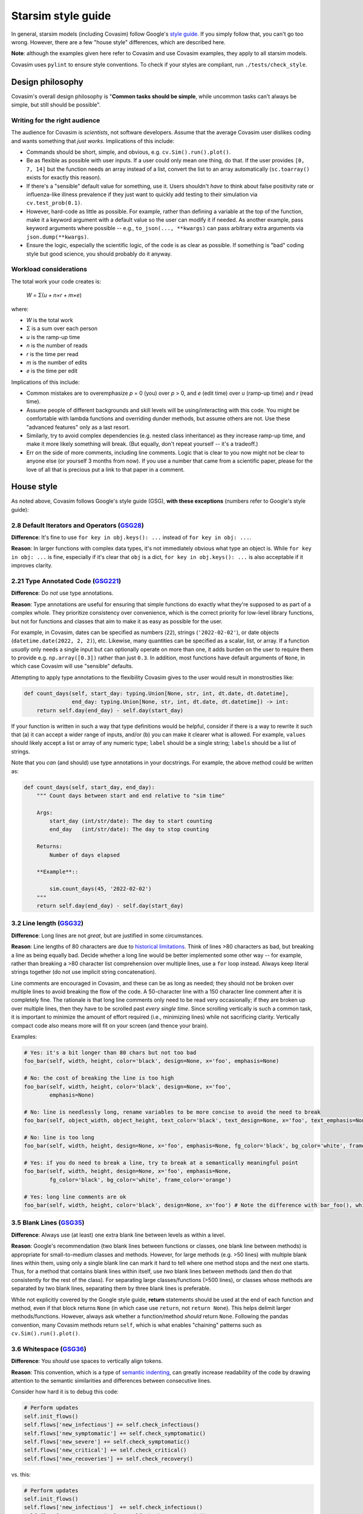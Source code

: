 ===================
Starsim style guide 
===================

In general, starsim models (including Covasim) follow Google's `style guide <https://google.github.io/styleguide/pyguide.html>`_. If you simply follow that, you can't go too wrong. However, there are a few "house style" differences, which are described here.

**Note**: although the examples given here refer to Covasim and use Covasim examples, they apply to all starsim models.

Covasim uses ``pylint`` to ensure style conventions. To check if your styles are compliant, run ``./tests/check_style``.



Design philosophy
=================

Covasim's overall design philosophy is "**Common tasks should be simple**, while uncommon tasks can't always be simple, but still should be possible".


Writing for the right audience
------------------------------

The audience for Covasim is *scientists*, not software developers. Assume that the average Covasim user dislikes coding and wants something that *just works*. Implications of this include:

- Commands should be short, simple, and obvious, e.g. ``cv.Sim().run().plot()``.
- Be as flexible as possible with user inputs. If a user could only mean one thing, do that. If the user provides ``[0, 7, 14]`` but the function needs an array instead of a list, convert the list to an array automatically (``sc.toarray()`` exists for exactly this reason).
- If there's a "sensible" default value for something, use it. Users shouldn't *have* to think about false positivity rate or influenza-like illness prevalence if they just want to quickly add testing to their simulation via ``cv.test_prob(0.1)``.
- However, hard-code as little as possible. For example, rather than defining a variable at the top of the function, make it a keyword argument with a default value so the user can modify it if needed. As another example, pass keyword arguments where possible -- e.g., ``to_json(..., **kwargs)`` can pass arbitrary extra arguments via ``json.dump(**kwargs)``.
- Ensure the logic, especially the scientific logic, of the code is as clear as possible. If something is "bad" coding style but good science, you should probably do it anyway. 


Workload considerations
-----------------------

The total work your code creates is:

    *W* = Σ(*u + n×r + m×e*)

where:

- *W* is the total work
- Σ is a sum over each person
- *u* is the ramp-up time
- *n* is the number of reads
- *r* is the time per read
- *m* is the number of edits
- *e* is the time per edit

Implications of this include:

- Common mistakes are to overemphasize *p* = 0 (you) over *p* > 0, and *e* (edit time) over *u* (ramp-up time) and *r* (read time). 
- Assume people of different backgrounds and skill levels will be using/interacting with this code. You might be comfortable with lambda functions and overriding dunder methods, but assume others are not. Use these "advanced features" only as a last resort.
- Similarly, try to avoid complex dependencies (e.g. nested class inheritance) as they increase ramp-up time, and make it more likely something will break. (But equally, don't repeat yourself -- it's a tradeoff.)
- Err on the side of more comments, including line comments. Logic that is clear to you now might not be clear to anyone else (or yourself 3 months from now). If you use a number that came from a scientific paper, please for the love of all that is precious put a link to that paper in a comment.



House style
===========

As noted above, Covasim follows Google's style guide (GSG), **with these exceptions** (numbers refer to Google's style guide):



2.8 Default Iterators and Operators (`GSG28 <https://google.github.io/styleguide/pyguide.html#28-default-iterators-and-operators>`_)
------------------------------------------------------------------------------------------------------------------------------------

**Difference**: It's fine to use ``for key in obj.keys(): ...`` instead of ``for key in obj: ...``.

**Reason**: In larger functions with complex data types, it's not immediately obvious what type an object is. While ``for key in obj: ...`` is fine, especially if it's clear that ``obj`` is a dict, ``for key in obj.keys(): ...`` is also acceptable if it improves clarity.



2.21 Type Annotated Code (`GSG221 <https://google.github.io/styleguide/pyguide.html#221-type-annotated-code>`_)
---------------------------------------------------------------------------------------------------------------

**Difference**: Do *not* use type annotations.

**Reason**: Type annotations are useful for ensuring that simple functions do exactly what they're supposed to as part of a complex whole. They prioritize consistency over convenience, which is the correct priority for low-level library functions, but not for functions and classes that aim to make it as easy as possible for the user. 

For example, in Covasim, dates can be specified as numbers (``22``), strings (``'2022-02-02'``), or date objects (``datetime.date(2022, 2, 2)``), etc. Likewise, many quantities can be specified as a scalar, list, or array. If a function *usually* only needs a single input but can optionally operate on more than one, it adds burden on the user to require them to provide e.g. ``np.array([0.3])`` rather than just ``0.3``. In addition, most functions have default arguments of ``None``, in which case Covasim will use "sensible" defaults.

Attempting to apply type annotations to the flexibility Covasim gives to the user would result in monstrosities like:

.. code-block:: python

    def count_days(self, start_day: typing.Union[None, str, int, dt.date, dt.datetime],
                   end_day: typing.Union[None, str, int, dt.date, dt.datetime]) -> int:
        return self.day(end_day) - self.day(start_day)

If your function is written in such a way that type definitions would be helpful, consider if there is a way to rewrite it such that (a) it can accept a wider range of inputs, and/or (b) you can make it clearer what is allowed. For example, ``values`` should likely accept a list or array of any numeric type; ``label`` should be a single string; ``labels`` should be a list of strings.

Note that you *can* (and should) use type annotations in your docstrings. For example, the above method could be written as:

.. code-block:: python

    def count_days(self, start_day, end_day):
        """ Count days between start and end relative to "sim time"

        Args:
            start_day (int/str/date): The day to start counting
            end_day   (int/str/date): The day to stop counting

        Returns:
            Number of days elapsed

        **Example**::
        
            sim.count_days(45, '2022-02-02')
        """
        return self.day(end_day) - self.day(start_day)



3.2 Line length (`GSG32 <https://google.github.io/styleguide/pyguide.html#32-line-length>`_)
--------------------------------------------------------------------------------------------

**Difference**: Long lines are not *great*, but are justified in some circumstances.

**Reason**: Line lengths of 80 characters are due to `historical limitations <https://en.wikipedia.org/wiki/Characters_per_line>`_. Think of lines >80 characters as bad, but breaking a line as being equally bad. Decide whether a long line would be better implemented some other way -- for example, rather than breaking a >80 character list comprehension over multiple lines, use a ``for`` loop instead. Always keep literal strings together (do not use implicit string concatenation).

Line comments are encouraged in Covasim, and these can be as long as needed; they should not be broken over multiple lines to avoid breaking the flow of the code. A 50-character line with a 150 character line comment after it is completely fine. The rationale is that long line comments only need to be read very occasionally; if they are broken up over multiple lines, then they have to be scrolled past *every single time*. Since scrolling vertically is such a common task, it is important to minimize the amount of effort required (i.e., minimizing lines) while not sacrificing clarity. Vertically compact code also means more will fit on your screen (and thence your brain).

Examples:

.. code-block:: python

    # Yes: it's a bit longer than 80 chars but not too bad
    foo_bar(self, width, height, color='black', design=None, x='foo', emphasis=None)

    # No: the cost of breaking the line is too high
    foo_bar(self, width, height, color='black', design=None, x='foo',
            emphasis=None)

    # No: line is needlessly long, rename variables to be more concise to avoid the need to break
    foo_bar(self, object_width, object_height, text_color='black', text_design=None, x='foo', text_emphasis=None)

    # No: line is too long
    foo_bar(self, width, height, design=None, x='foo', emphasis=None, fg_color='black', bg_color='white', frame_color='orange')

    # Yes: if you do need to break a line, try to break at a semantically meaningful point
    foo_bar(self, width, height, design=None, x='foo', emphasis=None,
            fg_color='black', bg_color='white', frame_color='orange')

    # Yes: long line comments are ok
    foo_bar(self, width, height, color='black', design=None, x='foo') # Note the difference with bar_foo(), which does not perform the opposite operation



3.5 Blank Lines (`GSG35 <https://google.github.io/styleguide/pyguide.html#35-blank-lines>`_)
--------------------------------------------------------------------------------------------

**Difference**: Always use (at least) one extra blank line between levels as within a level.

**Reason**: Google's recommendation (two blank lines between functions or classes, one blank line between methods) is appropriate for small-to-medium classes and methods. However, for large methods (e.g. >50 lines) with multiple blank lines within them, using only a single blank line can mark it hard to tell where one method stops and the next one starts. Thus, for a method that contains blank lines within itself, use *two* blank lines between methods (and then do that consistently for the rest of the class). For separating large classes/functions (>500 lines), or classes whose methods are separated by two blank lines, separating them by three blank lines is preferable.

While not explicitly covered by the Google style guide, **return** statements should be used at the end of each function and method, even if that block returns ``None`` (in which case use ``return``, not ``return None``). This helps delimit larger methods/functions. However, always ask whether a function/method *should* return ``None``. Following the pandas convention, many Covasim methods return ``self``, which is what enables "chaining" patterns such as ``cv.Sim().run().plot()``.



3.6 Whitespace (`GSG36 <https://google.github.io/styleguide/pyguide.html#36-whitespace>`_)
------------------------------------------------------------------------------------------

**Difference**: You *should* use spaces to vertically align tokens.

**Reason**: This convention, which is a type of `semantic indenting <https://gist.github.com/androidfred/66873faf9f0b76f595b5e3ea3537a97c>`_, can greatly increase readability of the code by drawing attention to the semantic similarities and differences between consecutive lines.

Consider how hard it is to debug this code:

.. code-block:: python

    # Perform updates
    self.init_flows()
    self.flows['new_infectious'] += self.check_infectious()
    self.flows['new_symptomatic'] += self.check_symptomatic()
    self.flows['new_severe'] += self.check_symptomatic()
    self.flows['new_critical'] += self.check_critical()
    self.flows['new_recoveries'] += self.check_recovery()

vs. this:

.. code-block:: python

    # Perform updates
    self.init_flows()
    self.flows['new_infectious']  += self.check_infectious()
    self.flows['new_symptomatic'] += self.check_symptomatic()
    self.flows['new_severe']      += self.check_symptomatic()
    self.flows['new_critical']    += self.check_critical()
    self.flows['new_recoveries']  += self.check_recovery()

In the second case, the typo (repeated ``check_symptomatic()``)  immediately jumps out, whereas in the first case, it requires careful scanning of each line.

Vertically aligned code blocks also make it easier to edit code using editors that allow multiline editing (e.g., `Sublime <https://www.sublimetext.com/>`_). However, use your judgement -- there are cases where it does more harm than good, especially if the block is small, or if egregious amounts of whitespace would need to be used to achieve alignment:

.. code-block:: python

    # Yes
    test_prob  = 0.1 # Per-day testing probability
    vax_prob   = 0.3 # Per-campaign vaccination probability
    trace_prob = 0.8 # Per-contact probability of being traced

    # Yes
    t = 0 # Start day
    omicron_vax_prob = dict(low=0.05, high=0.1) # Per-day probability of receiving Omicron vaccine

    # Hell no
    t                = 0                        # Start day
    omicron_vax_prob = dict(low=0.05, high=0.1) # Per-day probability of receiving Omicron vaccine



3.8.5 Block and Inline Comments (`GSG385 <https://google.github.io/styleguide/pyguide.html#385-block-and-inline-comments>`_)
----------------------------------------------------------------------------------------------------------------------------

**Difference**: Use either one or two spaces between code and a line comment.

**Reason**: The advice "Use two spaces to improve readability" dates back to the era when most code was viewed as plain text. Now that virtually all editors have syntax highlighting, it's no longer really necessary. There's nothing *wrong* with two spaces, but if it's easier to type one space, do it.



3.10 Strings (`GSG310 <https://google.github.io/styleguide/pyguide.html#310-strings>`_)
---------------------------------------------------------------------------------------

**Difference**: Always use f-strings or addition.

**Reason**: It's just nicer. Compared to ``'{}, {}'.format(first, second)`` or ``'%s, %s' % (first, second)``, ``f'{first}, {second}'`` is both shorter and clearer to read. However, use concatenation if it's simpler, e.g. ``third = first + second`` rather than ``third = f'{first}{second}'`` (because again, it's shorter and clearer).



3.13 Imports formatting (`GSG313 <https://google.github.io/styleguide/pyguide.html#313-imports-formatting>`_)
-------------------------------------------------------------------------------------------------------------

**Difference**: Group imports logically rather than alphabetically.

**Reason**: Covasim modules shouldn't need a long list of imports. Sort imports as in Google's style guide, but second-order sorting should be grouped by "level", e.g. low-level libraries first (e.g. file I/O), then high-level libraries last (e.g., plotting). For example:

.. code-block:: python

    import os
    import shutil
    import numpy as np
    import pandas as pd
    import pylab as pl
    import seaborn as sns
    from .covasim import defaults as cvd
    from .covasim import plotting as cvpl

Note the logical groupings -- standard library imports first, then numeric libraries, with Numpy coming before pandas since it's lower level; then external plotting libraries; and finally internal imports.

Note also the use of ``import pylab as pl`` instead of the more common ``import matplotlib.pyplot as plt``. These are functionally identical; the former is used simply because it is easier to type, but this convention may change to the more standard Matplotlib import in future.


3.14 Statements (`GSG314 <https://google.github.io/styleguide/pyguide.html#314-statements>`_)
---------------------------------------------------------------------------------------------

**Difference**: Multiline statements are *sometimes* OK.

**Reason**: Like with semantic indenting, sometimes it causes additional work to break up a simple block of logic vertically. However, use your judgement, and err on the side of Google's style guide. For example:

.. code-block:: python

    # Yes
    if foo: bar(foo)

    # Yes
    if foo:
        bar(foo)
    else:
        baz(foo)

    # Borderline
    if foo: bar(foo)
    else:   baz(foo)

    # Yes, but maybe rethink your life choices
    if   foo == 0: bar(foo)
    elif foo == 1: baz(foo)
    elif foo == 2: bat(foo)
    elif foo == 3: bam(foo)
    elif foo == 4: bak(foo)
    else:          zzz(foo)

    # No: definitely rethink your life choices
    if foo == 0:
        bar(foo)
    elif foo == 1:
        baz(foo)
    elif foo == 2:
        bat(foo)
    elif foo == 3:
        bam(foo)
    elif foo == 4:
        bak(foo)
    else:
        zzz(foo)

    # OK
    try:
        bar(foo)
    except:
        pass

    # Also OK
    try:    bar(foo)
    except: pass

    # No: too much whitespace and logic too hidden
    try:               bar(foo)
    except ValueError: baz(foo)



3.16 Naming (`GSG316 <https://google.github.io/styleguide/pyguide.html#316-naming>`_)
-------------------------------------------------------------------------------------

**Difference**: Names should be consistent with other libraries and with how the user interacts with the code.

**Reason**: Covasim interacts with other libraries, especially Numpy and Matplotlib, and should not redefine these libraries' names. For example, Google naming convention would prefer ``fig_size`` to ``figsize``, but Matplotlib uses ``figsize``, so this should also be the name preferred by Covasim. (This applies if the variable name is *only* used by source libraries. If it's used by both, e.g. ``start_day`` used both directly by Covasim and by ``sc.date()``, it's OK to use the Google style convention.)

If an object is technically a class but is used more like a function (e.g. ``cv.change_beta()``), it should be named as if it were a function. A class is "used like a function" if the user is not expected to interact with it after creation, as is the case with most interventions. Thus ``cv.BaseVaccinate`` is a class that is intended to be used *as a class* (primarily for subclassing). ``cv.vaccinate_prob()`` is also a class, but intended to be used like a function; ``cv.vaccinate()`` is a function which returns an instance of ``cv.vaccinate_prob`` or ``cv.vaccinate_num``. Because ``cv.vaccinate()`` and ``cv.vaccinate_prob()`` can be used interchangeably, they are named according to the same convention.

Names should be as short as they can be while being *memorable*. This is slightly less strict than being unambiguous. Think of it as: the meaning might not be clear solely from the variable name, but should be clear from the docstring and/or line comment, and from *that* point should be unambiguous. For example:

.. code-block:: python

    # Yes
    vax_prob = 0.3 # Per-campaign vaccination probability

    # Also OK (but be consistent!)
    vx_prob = 0.3 # Per-campaign vaccination probability

    # No, too verbose; many more characters but not much more information
    vaccination_probability = 0.3

    # No, not enough information to figure out what this is
    vp = 0.3

Underscores in variable names are generally preferred, but there are exceptions (e.g. ``figsize`` mentioned above). Always ask whether part of a multi-part name is providing necessary clarity (and if it's not, omit it). For example, if an intervention called ``antigen_test()`` uses a single variable for probability, call that variable ``prob`` rather than ``test_prob``.


Parting words
-------------

If in doubt, ask! Slack, Teams, email, GitHub -- all work. And don't worry about getting it perfect; any differences in style will be reconciled during code review and merge.
